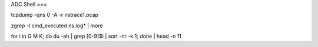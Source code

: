 ADC Shell
===

.. autosummary::
   :toctree: generated

tcpdump -qns 0 -A -r nstrace1.pcap

zgrep -I cmd_executed ns.log* | more

for i in G M K; do du -ah | grep [0-9]$i | sort -nr -k 1; done | head -n 11